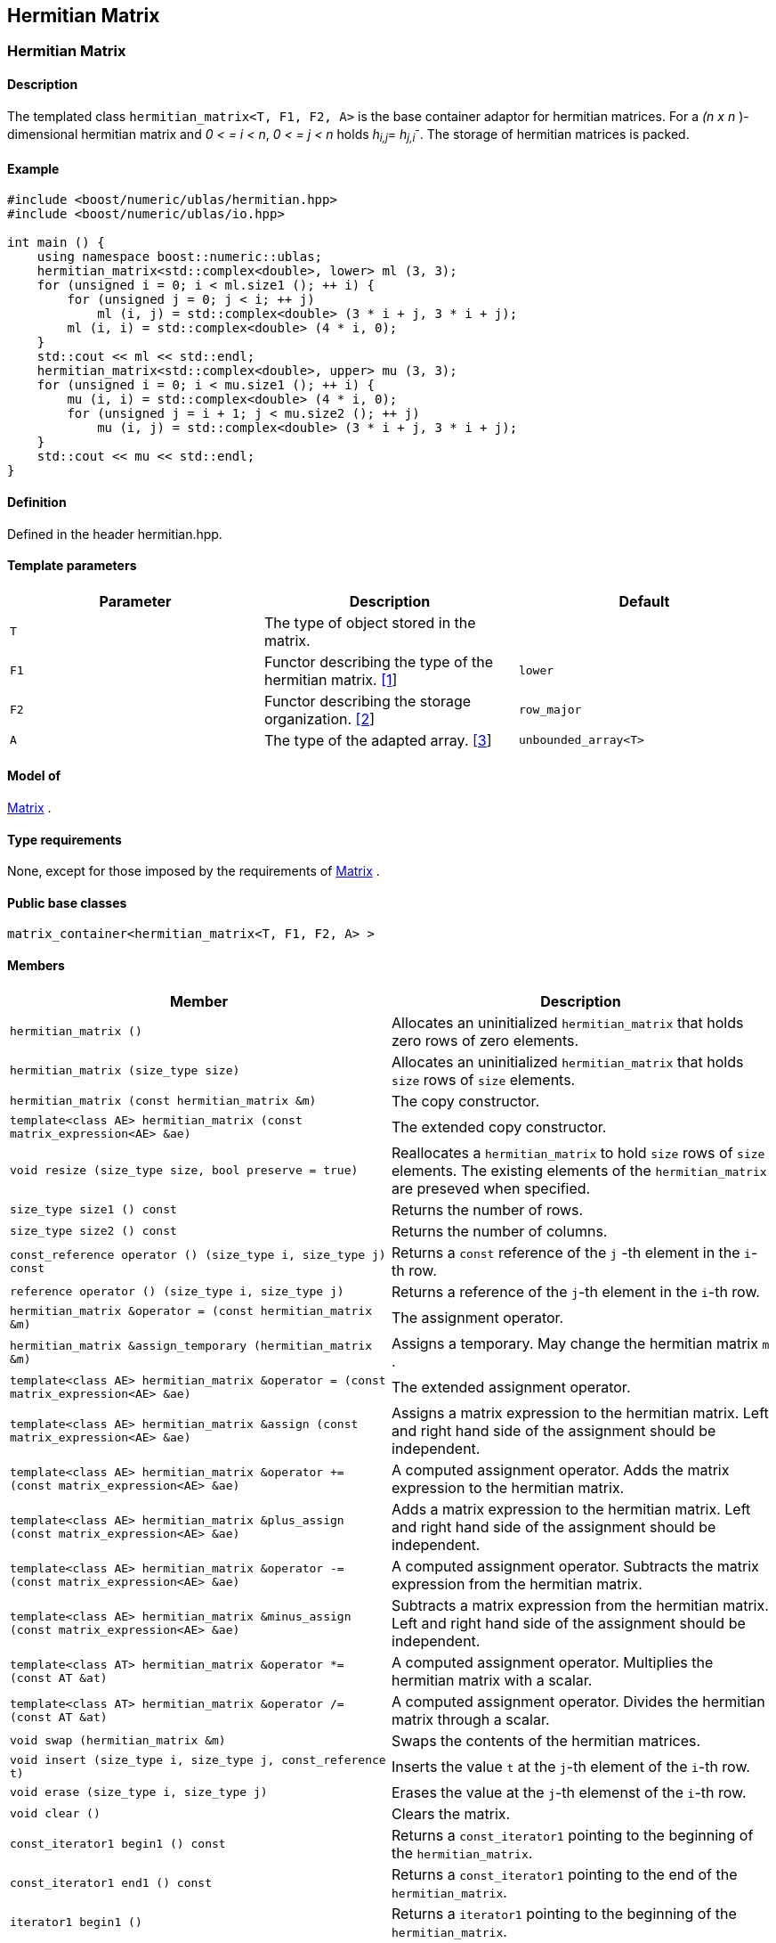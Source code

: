 == Hermitian Matrix

[[toc]]

=== [#hermitian_matrix]#Hermitian Matrix#

==== Description

The templated class `hermitian_matrix<T, F1, F2, A>` is the base
container adaptor for hermitian matrices. For a _(n x n_ )-dimensional
hermitian matrix and _0 < = i < n_, _0 < = j < n_ holds __h__~_i,j_~=
__h__~_j,i_~^_-_^. The storage of hermitian matrices is packed.

==== Example

[source,cpp]
....
#include <boost/numeric/ublas/hermitian.hpp>
#include <boost/numeric/ublas/io.hpp>

int main () {
    using namespace boost::numeric::ublas;
    hermitian_matrix<std::complex<double>, lower> ml (3, 3);
    for (unsigned i = 0; i < ml.size1 (); ++ i) {
        for (unsigned j = 0; j < i; ++ j)
            ml (i, j) = std::complex<double> (3 * i + j, 3 * i + j);
        ml (i, i) = std::complex<double> (4 * i, 0);
    }
    std::cout << ml << std::endl;
    hermitian_matrix<std::complex<double>, upper> mu (3, 3);
    for (unsigned i = 0; i < mu.size1 (); ++ i) {
        mu (i, i) = std::complex<double> (4 * i, 0);
        for (unsigned j = i + 1; j < mu.size2 (); ++ j)
            mu (i, j) = std::complex<double> (3 * i + j, 3 * i + j);
    }
    std::cout << mu << std::endl;
}
....

==== Definition

Defined in the header hermitian.hpp.

==== Template parameters

[cols=",,",]
|===
|Parameter |Description |Default

|`T` |The type of object stored in the matrix. |

|`F1` |Functor describing the type of the hermitian matrix.
link:#hermitian_matrix_1[[1]] |`lower`

|`F2` |Functor describing the storage organization.
link:#hermitian_matrix_2[[2]] |`row_major`

|`A` |The type of the adapted array. link:#hermitian_matrix_3[[3]]
|`unbounded_array<T>`
|===

==== Model of

link:container_concept.adoc#matrix[Matrix] .

==== Type requirements

None, except for those imposed by the requirements of
link:container_concept.adoc#matrix[Matrix] .

==== Public base classes

`matrix_container<hermitian_matrix<T, F1, F2, A> >`

==== Members

[cols=",",]
|===
|Member |Description

|`hermitian_matrix ()` |Allocates an uninitialized `hermitian_matrix`
that holds zero rows of zero elements.

|`hermitian_matrix (size_type size)` |Allocates an uninitialized
`hermitian_matrix` that holds `size` rows of `size` elements.

|`hermitian_matrix (const hermitian_matrix &m)` |The copy constructor.

|`template<class AE> hermitian_matrix (const matrix_expression<AE> &ae)`
|The extended copy constructor.

|`void resize (size_type size, bool preserve = true)` |Reallocates a
`hermitian_matrix` to hold `size` rows of `size` elements. The existing
elements of the `hermitian_matrix` are preseved when specified.

|`size_type size1 () const` |Returns the number of rows.

|`size_type size2 () const` |Returns the number of columns.

|`const_reference operator () (size_type i, size_type j) const` |Returns
a `const` reference of the `j` -th element in the `i`-th row.

|`reference operator () (size_type i, size_type j)` |Returns a reference
of the `j`-th element in the `i`-th row.

|`hermitian_matrix &operator = (const hermitian_matrix &m)` |The
assignment operator.

|`hermitian_matrix &assign_temporary (hermitian_matrix &m)` |Assigns a
temporary. May change the hermitian matrix `m` .

|`template<class AE> hermitian_matrix &operator = (const matrix_expression<AE> &ae)`
|The extended assignment operator.

|`template<class AE> hermitian_matrix &assign (const matrix_expression<AE> &ae)`
|Assigns a matrix expression to the hermitian matrix. Left and right
hand side of the assignment should be independent.

|`template<class AE> hermitian_matrix &operator += (const matrix_expression<AE> &ae)`
|A computed assignment operator. Adds the matrix expression to the
hermitian matrix.

|`template<class AE> hermitian_matrix &plus_assign (const matrix_expression<AE> &ae)`
|Adds a matrix expression to the hermitian matrix. Left and right hand
side of the assignment should be independent.

|`template<class AE> hermitian_matrix &operator -= (const matrix_expression<AE> &ae)`
|A computed assignment operator. Subtracts the matrix expression from
the hermitian matrix.

|`template<class AE> hermitian_matrix &minus_assign (const matrix_expression<AE> &ae)`
|Subtracts a matrix expression from the hermitian matrix. Left and right
hand side of the assignment should be independent.

|`template<class AT> hermitian_matrix &operator *= (const AT &at)` |A
computed assignment operator. Multiplies the hermitian matrix with a
scalar.

|`template<class AT> hermitian_matrix &operator /= (const AT &at)` |A
computed assignment operator. Divides the hermitian matrix through a
scalar.

|`void swap (hermitian_matrix &m)` |Swaps the contents of the hermitian
matrices.

|`void insert (size_type i, size_type j, const_reference t)` |Inserts
the value `t` at the `j`-th element of the `i`-th row.

|`void erase (size_type i, size_type j)` |Erases the value at the `j`-th
elemenst of the `i`-th row.

|`void clear ()` |Clears the matrix.

|`const_iterator1 begin1 () const` |Returns a `const_iterator1` pointing
to the beginning of the `hermitian_matrix`.

|`const_iterator1 end1 () const` |Returns a `const_iterator1` pointing
to the end of the `hermitian_matrix`.

|`iterator1 begin1 ()` |Returns a `iterator1` pointing to the beginning
of the `hermitian_matrix`.

|`iterator1 end1 ()` |Returns a `iterator1` pointing to the end of the
`hermitian_matrix`.

|`const_iterator2 begin2 () const` |Returns a `const_iterator2` pointing
to the beginning of the `hermitian_matrix`.

|`const_iterator2 end2 () const` |Returns a `const_iterator2` pointing
to the end of the `hermitian_matrix`.

|`iterator2 begin2 ()` |Returns a `iterator2` pointing to the beginning
of the `hermitian_matrix`.

|`iterator2 end2 ()` |Returns a `iterator2` pointing to the end of the
`hermitian_matrix`.

|`const_reverse_iterator1 rbegin1 () const` |Returns a
`const_reverse_iterator1` pointing to the beginning of the reversed
`hermitian_matrix`.

|`const_reverse_iterator1 rend1 () const` |Returns a
`const_reverse_iterator1` pointing to the end of the reversed
`hermitian_matrix`.

|`reverse_iterator1 rbegin1 ()` |Returns a `reverse_iterator1` pointing
to the beginning of the reversed `hermitian_matrix`.

|`reverse_iterator1 rend1 ()` |Returns a `reverse_iterator1` pointing to
the end of the reversed `hermitian_matrix`.

|`const_reverse_iterator2 rbegin2 () const` |Returns a
`const_reverse_iterator2` pointing to the beginning of the reversed
`hermitian_matrix`.

|`const_reverse_iterator2 rend2 () const` |Returns a
`const_reverse_iterator2` pointing to the end of the reversed
`hermitian_matrix`.

|`reverse_iterator2 rbegin2 ()` |Returns a `reverse_iterator2` pointing
to the beginning of the reversed `hermitian_matrix`.

|`reverse_iterator2 rend2 ()` |Returns a `reverse_iterator2` pointing to
the end of the reversed `hermitian_matrix`.
|===

==== Notes

[#hermitian_matrix_1]#[1]# Supported parameters for the type of the
hermitian matrix are `lower` and `upper`.

[#hermitian_matrix_2]#[2]# Supported parameters for the storage
organization are `row_major` and `column_major`.

[#hermitian_matrix_3]#[3]# Supported parameters for the adapted array
are `unbounded_array<T>` , `bounded_array<T>` and `std::vector<T>` .

=== [#hermitian_adaptor]#Hermitian Adaptor#

==== Description

The templated class `hermitian_adaptor<M, F>` is a hermitian matrix
adaptor for other matrices.

==== Example

[source,cpp]
....
#include <boost/numeric/ublas/hermitian.hpp>
#include <boost/numeric/ublas/io.hpp>

int main () {
    using namespace boost::numeric::ublas;
    matrix<std::complex<double> > m (3, 3);
    hermitian_adaptor<matrix<std::complex<double> >, lower> hal (m);
    for (unsigned i = 0; i < hal.size1 (); ++ i) {
        for (unsigned j = 0; j < i; ++ j)
            hal (i, j) = std::complex<double> (3 * i + j, 3 * i + j);
        hal (i, i) = std::complex<double> (4 * i, 0);
    }
    std::cout << hal << std::endl;
    hermitian_adaptor<matrix<std::complex<double> >, upper> hau (m);
    for (unsigned i = 0; i < hau.size1 (); ++ i) {
        hau (i, i) = std::complex<double> (4 * i, 0);
        for (unsigned j = i + 1; j < hau.size2 (); ++ j)
            hau (i, j) = std::complex<double> (3 * i + j, 3 * i + j);
    }
    std::cout << hau << std::endl;
}
....

==== Definition

Defined in the header hermitian.hpp.

==== Template parameters

[cols=",,",]
|===
|Parameter |Description |Default

|`M` |The type of the adapted matrix. |

|`F` |Functor describing the type of the hermitian adaptor.
link:#hermitian_adaptor_1[[1]] |`lower`
|===

==== Model of

link:expression_concept.adoc#matrix_expression[Matrix Expression] .

==== Type requirements

None, except for those imposed by the requirements of
link:expression_concept.adoc#matrix_expression[Matrix Expression] .

==== Public base classes

`matrix_expression<hermitian_adaptor<M, F> >`

==== Members

[cols=",",]
|===
|Member |Description

|`hermitian_adaptor (matrix_type &data)` |Constructs a
`hermitian_adaptor` of a matrix.

|`hermitian_adaptor (const hermitian_adaptor &m)` |The copy constructor.

|`template<class AE> hermitian_adaptor (const matrix_expression<AE> &ae)`
|The extended copy constructor.

|`size_type size1 () const` |Returns the number of rows.

|`size_type size2 () const` |Returns the number of columns.

|`const_reference operator () (size_type i, size_type j) const` |Returns
a `const` reference of the `j` -th element in the `i`-th row.

|`reference operator () (size_type i, size_type j)` |Returns a reference
of the `j`-th element in the `i`-th row.

|`hermitian_adaptor &operator = (const hermitian_adaptor &m)` |The
assignment operator.

|`hermitian_adaptor &assign_temporary (hermitian_adaptor &m)` |Assigns a
temporary. May change the hermitian adaptor `m`.

|`template<class AE> hermitian_adaptor &operator = (const matrix_expression<AE> &ae)`
|The extended assignment operator.

|`template<class AE> hermitian_adaptor &assign (const matrix_expression<AE> &ae)`
|Assigns a matrix expression to the hermitian adaptor. Left and right
hand side of the assignment should be independent.

|`template<class AE> hermitian_adaptor &operator += (const matrix_expression<AE> &ae)`
|A computed assignment operator. Adds the matrix expression to the
hermitian adaptor.

|`template<class AE> hermitian_adaptor &plus_assign (const matrix_expression<AE> &ae)`
|Adds a matrix expression to the hermitian adaptor. Left and right hand
side of the assignment should be independent.

|`template<class AE> hermitian_adaptor &operator -= (const matrix_expression<AE> &ae)`
|A computed assignment operator. Subtracts the matrix expression from
the hermitian adaptor.

|`template<class AE> hermitian_adaptor &minus_assign (const matrix_expression<AE> &ae)`
|Subtracts a matrix expression from the hermitian adaptor. Left and
right hand side of the assignment should be independent.

|`template<class AT> hermitian_adaptor &operator *= (const AT &at)` |A
computed assignment operator. Multiplies the hermitian adaptor with a
scalar.

|`template<class AT> hermitian_adaptor &operator /= (const AT &at)` |A
computed assignment operator. Divides the hermitian adaptor through a
scalar.

|`void swap (hermitian_adaptor &m)` |Swaps the contents of the hermitian
adaptors.

|`const_iterator1 begin1 () const` |Returns a `const_iterator1` pointing
to the beginning of the `hermitian_adaptor`.

|`const_iterator1 end1 () const` |Returns a `const_iterator1` pointing
to the end of the `hermitian_adaptor`.

|`iterator1 begin1 ()` |Returns a `iterator1` pointing to the beginning
of the `hermitian_adaptor`.

|`iterator1 end1 ()` |Returns a `iterator1` pointing to the end of the
`hermitian_adaptor`.

|`const_iterator2 begin2 () const` |Returns a `const_iterator2` pointing
to the beginning of the `hermitian_adaptor`.

|`const_iterator2 end2 () const` |Returns a `const_iterator2` pointing
to the end of the `hermitian_adaptor`.

|`iterator2 begin2 ()` |Returns a `iterator2` pointing to the beginning
of the `hermitian_adaptor`.

|`iterator2 end2 ()` |Returns a `iterator2` pointing to the end of the
`hermitian_adaptor`.

|`const_reverse_iterator1 rbegin1 () const` |Returns a
`const_reverse_iterator1` pointing to the beginning of the reversed
`hermitian_adaptor`.

|`const_reverse_iterator1 rend1 () const` |Returns a
`const_reverse_iterator1` pointing to the end of the reversed
`hermitian_adaptor`.

|`reverse_iterator1 rbegin1 ()` |Returns a `reverse_iterator1` pointing
to the beginning of the reversed `hermitian_adaptor`.

|`reverse_iterator1 rend1 ()` |Returns a `reverse_iterator1` pointing to
the end of the reversed `hermitian_adaptor`.

|`const_reverse_iterator2 rbegin2 () const` |Returns a
`const_reverse_iterator2` pointing to the beginning of the reversed
`hermitian_adaptor`.

|`const_reverse_iterator2 rend2 () const` |Returns a
`const_reverse_iterator2` pointing to the end of the reversed
`hermitian_adaptor`.

|`reverse_iterator2 rbegin2 ()` |Returns a `reverse_iterator2` pointing
to the beginning of the reversed `hermitian_adaptor`.

|`reverse_iterator2 rend2 ()` |Returns a `reverse_iterator2` pointing to
the end of the reversed `hermitian_adaptor`.
|===

==== Notes

[#hermitian_adaptor_1]#[1]# Supported parameters for the type of the
hermitian adaptor are `lower` and `upper`.

'''''

Copyright (©) 2000-2002 Joerg Walter, Mathias Koch +
Copyright (©) 2021 Shikhar Vashistha +
Use, modification and distribution are subject to the Boost Software
License, Version 1.0. (See accompanying file LICENSE_1_0.txt or copy at
http://www.boost.org/LICENSE_1_0.txt ).
